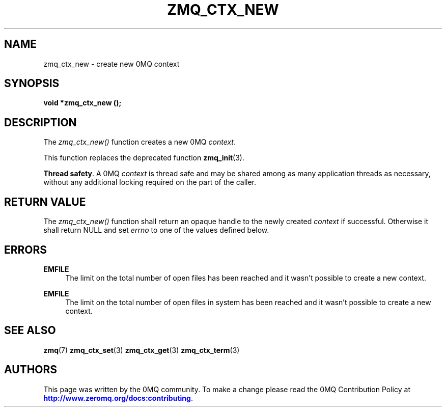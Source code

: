 '\" t
.\"     Title: zmq_ctx_new
.\"    Author: [see the "AUTHORS" section]
.\" Generator: DocBook XSL Stylesheets vsnapshot <http://docbook.sf.net/>
.\"      Date: 10/09/2023
.\"    Manual: 0MQ Manual
.\"    Source: 0MQ 4.3.5
.\"  Language: English
.\"
.TH "ZMQ_CTX_NEW" "3" "10/09/2023" "0MQ 4\&.3\&.5" "0MQ Manual"
.\" -----------------------------------------------------------------
.\" * Define some portability stuff
.\" -----------------------------------------------------------------
.\" ~~~~~~~~~~~~~~~~~~~~~~~~~~~~~~~~~~~~~~~~~~~~~~~~~~~~~~~~~~~~~~~~~
.\" http://bugs.debian.org/507673
.\" http://lists.gnu.org/archive/html/groff/2009-02/msg00013.html
.\" ~~~~~~~~~~~~~~~~~~~~~~~~~~~~~~~~~~~~~~~~~~~~~~~~~~~~~~~~~~~~~~~~~
.ie \n(.g .ds Aq \(aq
.el       .ds Aq '
.\" -----------------------------------------------------------------
.\" * set default formatting
.\" -----------------------------------------------------------------
.\" disable hyphenation
.nh
.\" disable justification (adjust text to left margin only)
.ad l
.\" -----------------------------------------------------------------
.\" * MAIN CONTENT STARTS HERE *
.\" -----------------------------------------------------------------
.SH "NAME"
zmq_ctx_new \- create new 0MQ context
.SH "SYNOPSIS"
.sp
\fBvoid *zmq_ctx_new ();\fR
.SH "DESCRIPTION"
.sp
The \fIzmq_ctx_new()\fR function creates a new 0MQ \fIcontext\fR\&.
.sp
This function replaces the deprecated function \fBzmq_init\fR(3)\&.
.PP
\fBThread safety\fR. A 0MQ
\fIcontext\fR
is thread safe and may be shared among as many application threads as necessary, without any additional locking required on the part of the caller\&.
.SH "RETURN VALUE"
.sp
The \fIzmq_ctx_new()\fR function shall return an opaque handle to the newly created \fIcontext\fR if successful\&. Otherwise it shall return NULL and set \fIerrno\fR to one of the values defined below\&.
.SH "ERRORS"
.PP
\fBEMFILE\fR
.RS 4
The limit on the total number of open files has been reached and it wasn\(cqt possible to create a new context\&.
.RE
.PP
\fBEMFILE\fR
.RS 4
The limit on the total number of open files in system has been reached and it wasn\(cqt possible to create a new context\&.
.RE
.SH "SEE ALSO"
.sp
\fBzmq\fR(7) \fBzmq_ctx_set\fR(3) \fBzmq_ctx_get\fR(3) \fBzmq_ctx_term\fR(3)
.SH "AUTHORS"
.sp
This page was written by the 0MQ community\&. To make a change please read the 0MQ Contribution Policy at \m[blue]\fBhttp://www\&.zeromq\&.org/docs:contributing\fR\m[]\&.
